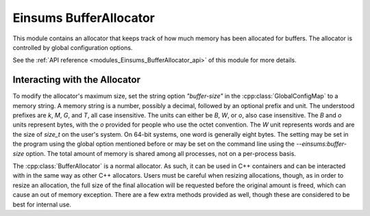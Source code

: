 ..
    Copyright (c) The Einsums Developers. All rights reserved.
    Licensed under the MIT License. See LICENSE.txt in the project root for license information.

.. _modules_Einsums_BufferAllocator:

=======================
Einsums BufferAllocator
=======================

This module contains an allocator that keeps track of how much memory has been allocated for buffers.
The allocator is controlled by global configuration options.

See the :ref:`API reference <modules_Einsums_BufferAllocator_api>` of this module for more
details.

Interacting with the Allocator
------------------------------

To modify the allocator's maximum size, set the string option `"buffer-size"` in the :cpp:class:`GlobalConfigMap` to
a memory string. A memory string is a number, possibly a decimal, followed by an optional prefix and unit.
The understood prefixes are `k`, `M`, `G`, and `T`, all case insensitive. The units can either be `B`, `W`, or `o`,
also case insensitive. The `B` and `o` units represent bytes, with the `o` provided for people who use the 
octet convention. The `W` unit represents words and are the size of `size_t` on the user's system. On 64-bit
systems, one word is generally eight bytes. The setting may be set in the program using the global option mentioned
before or may be set on the command line using the `--einsums:buffer-size` option. The total amount of memory
is shared among all processes, not on a per-process basis.

The :cpp:class:`BufferAllocator` is a normal allocator. As such, it can be used in C++ containers and can be interacted
with in the same way as other C++ allocators. Users must be careful when resizing allocations, though, as in order to
resize an allocation, the full size of the final allocation will be requested before the original amount is freed, which
can cause an out of memory exception. There are a few extra methods provided as well, though these are considered to be
best for internal use.